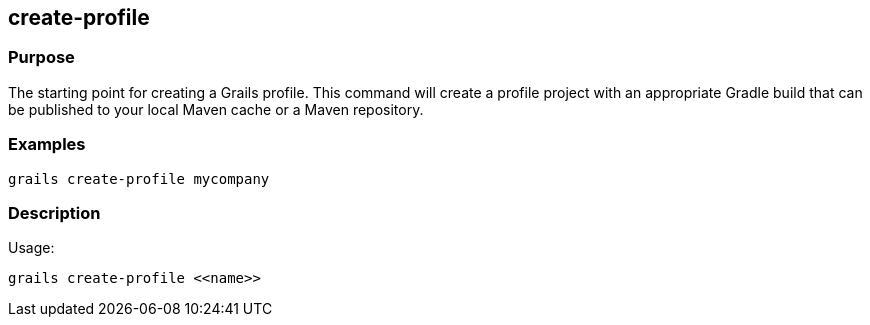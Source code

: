 == create-profile

=== Purpose

The starting point for creating a Grails profile. This command will create a profile project with an appropriate Gradle build that can be published to your local Maven cache or a Maven repository.

=== Examples

[source,groovy]
----
grails create-profile mycompany
----

=== Description

Usage:
[source,groovy]
----
grails create-profile <<name>>
----
